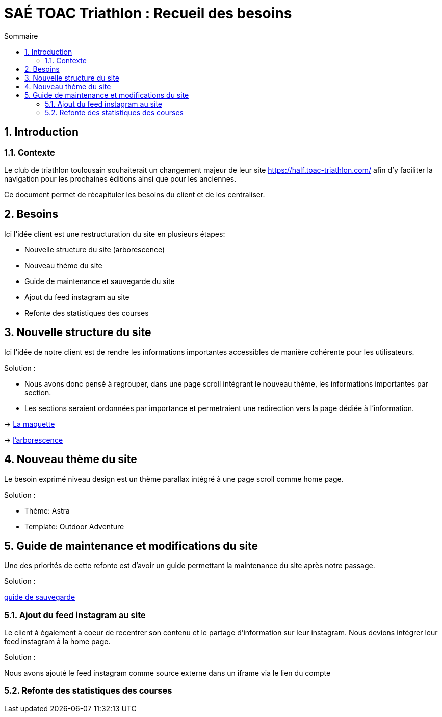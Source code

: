 = SAÉ TOAC Triathlon : Recueil des besoins
:incremental:
:numbered:
:TOC:
:TOC-title: Sommaire

== Introduction

=== Contexte

Le club de triathlon toulousain souhaiterait un changement majeur de leur site https://half.toac-triathlon.com/ afin d'y faciliter la navigation pour les prochaines éditions ainsi que pour les anciennes.

Ce document permet de récapituler les besoins du client et de les centraliser.

== Besoins

Ici l'idée client est une restructuration du site en plusieurs étapes:

- Nouvelle structure du site (arborescence)
- Nouveau thème du site
- Guide de maintenance et sauvegarde du site
- Ajout du feed instagram au site
- Refonte des statistiques des courses


== Nouvelle structure du site

Ici l'idée de notre client est de rendre les informations importantes accessibles de manière cohérente pour les utilisateurs.

Solution :

- Nous avons donc pensé à regrouper, dans une page scroll intégrant le nouveau thème, les informations importantes par section.
- Les sections seraient ordonnées par importance et permetraient une redirection vers la page dédiée à l'information.

-> https://github.com/Anthonycbrl/Triathlon-TOAC-G1/blob/main/doc/Maquette%20TOAC.pdf[La maquette]

// image::https://github.com/Anthonycbrl/Triathlon-TOAC-G1/blob/main/doc/Maquette%20TOAC.pdf[]


-> https://github.com/Anthonycbrl/Triathlon-TOAC-G1/blob/main/images/Arbo.png[l'arborescence]

// image::https://github.com/Anthonycbrl/Triathlon-TOAC-G1/blob/main/images/Arbo.png[arborescence]


== Nouveau thème du site

Le besoin exprimé niveau design est un thème parallax intégré à une page scroll comme home page.

Solution :

- Thème: Astra
- Template: Outdoor Adventure


== Guide de maintenance et modifications du site

Une des priorités de cette refonte est d'avoir un guide permettant la maintenance du site après notre passage.

Solution :

https://github.com/Anthonycbrl/Triathlon-TOAC-G1/blob/main/doc/doc_utilisateur.adoc[guide de sauvegarde]


=== Ajout du feed instagram au site

Le client à également à coeur de recentrer son contenu et le partage d'information sur leur instagram.
Nous devions intégrer leur feed instagram à la home page.

Solution :

Nous avons ajouté le feed instagram comme source externe dans un iframe via le lien du compte


=== Refonte des statistiques des courses

